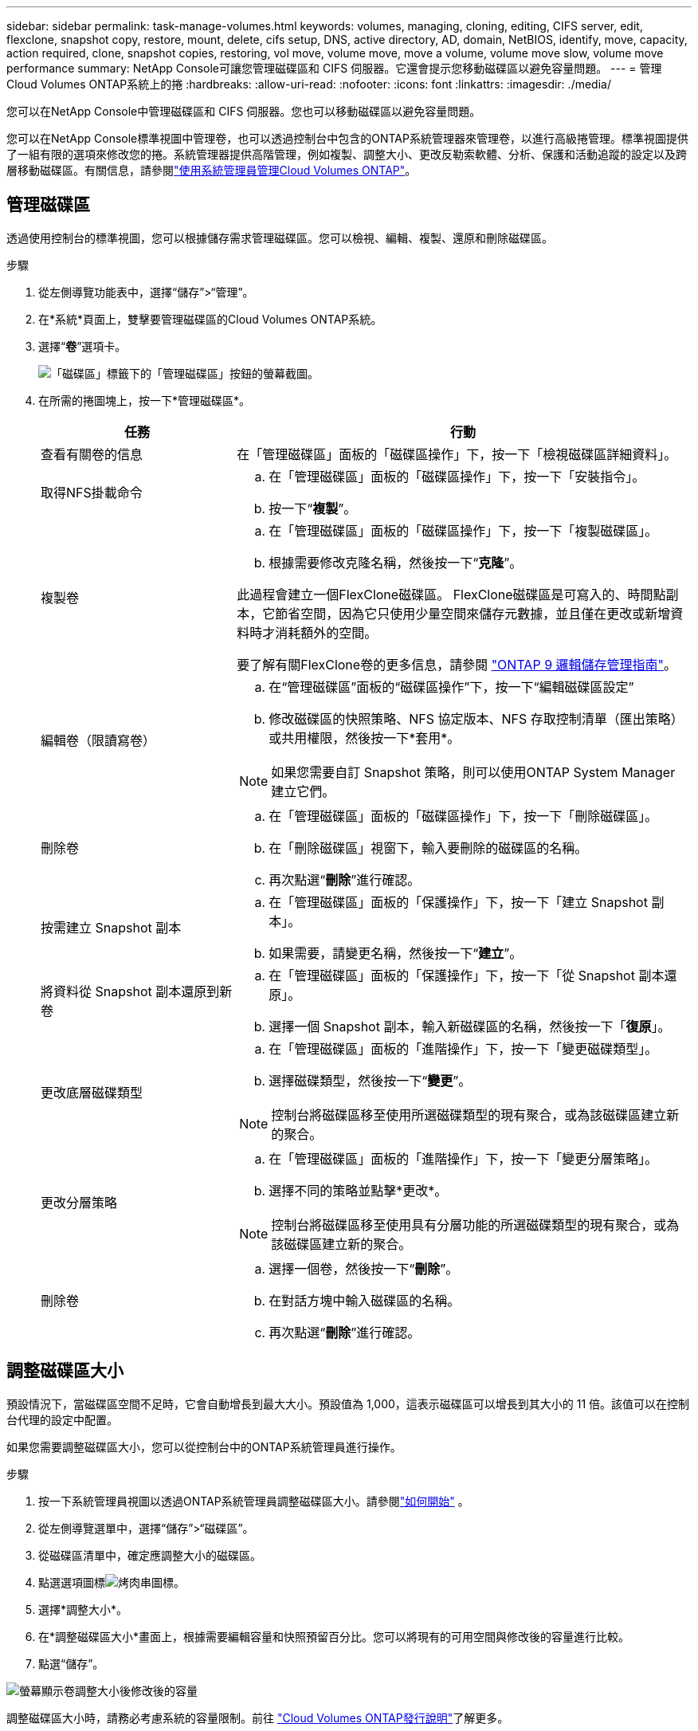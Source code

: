 ---
sidebar: sidebar 
permalink: task-manage-volumes.html 
keywords: volumes, managing, cloning, editing, CIFS server, edit, flexclone, snapshot copy, restore, mount, delete, cifs setup, DNS, active directory, AD, domain, NetBIOS, identify, move, capacity, action required, clone, snapshot copies, restoring, vol move, volume move, move a volume, volume move slow, volume move performance 
summary: NetApp Console可讓您管理磁碟區和 CIFS 伺服器。它還會提示您移動磁碟區以避免容量問題。 
---
= 管理Cloud Volumes ONTAP系統上的捲
:hardbreaks:
:allow-uri-read: 
:nofooter: 
:icons: font
:linkattrs: 
:imagesdir: ./media/


[role="lead"]
您可以在NetApp Console中管理磁碟區和 CIFS 伺服器。您也可以移動磁碟區以避免容量問題。

您可以在NetApp Console標準視圖中管理卷，也可以透過控制台中包含的ONTAP系統管理器來管理卷，以進行高級捲管理。標準視圖提供了一組有限的選項來修改您的捲。系統管理器提供高階管理，例如複製、調整大小、更改反勒索軟體、分析、保護和活動追蹤的設定以及跨層移動磁碟區。有關信息，請參閱link:task-administer-advanced-view.html["使用系統管理員管理Cloud Volumes ONTAP"]。



== 管理磁碟區

透過使用控制台的標準視圖，您可以根據儲存需求管理磁碟區。您可以檢視、編輯、複製、還原和刪除磁碟區。

.步驟
. 從左側導覽功能表中，選擇“儲存”>“管理”。
. 在*系統*頁面上，雙擊要管理磁碟區的Cloud Volumes ONTAP系統。
. 選擇“*卷*”選項卡。
+
image:screenshot_manage_vol_button.png["「磁碟區」標籤下的「管理磁碟區」按鈕的螢幕截圖。"]

. 在所需的捲圖塊上，按一下*管理磁碟區*。
+
[cols="30,70"]
|===
| 任務 | 行動 


| 查看有關卷的信息 | 在「管理磁碟區」面板的「磁碟區操作」下，按一下「檢視磁碟區詳細資料」。 


| 取得NFS掛載命令  a| 
.. 在「管理磁碟區」面板的「磁碟區操作」下，按一下「安裝指令」。
.. 按一下“*複製*”。




| 複製卷  a| 
.. 在「管理磁碟區」面板的「磁碟區操作」下，按一下「複製磁碟區」。
.. 根據需要修改克隆名稱，然後按一下“*克隆*”。


此過程會建立一個FlexClone磁碟區。  FlexClone磁碟區是可寫入的、時間點副本，它節省空間，因為它只使用少量空間來儲存元數據，並且僅在更改或新增資料時才消耗額外的空間。

要了解有關FlexClone卷的更多信息，請參閱 http://docs.netapp.com/ontap-9/topic/com.netapp.doc.dot-cm-vsmg/home.html["ONTAP 9 邏輯儲存管理指南"^]。



| 編輯卷（限讀寫卷）  a| 
.. 在“管理磁碟區”面板的“磁碟區操作”下，按一下“編輯磁碟區設定”
.. 修改磁碟區的快照策略、NFS 協定版本、NFS 存取控制清單（匯出策略）或共用權限，然後按一下*套用*。



NOTE: 如果您需要自訂 Snapshot 策略，則可以使用ONTAP System Manager 建立它們。



| 刪除卷  a| 
.. 在「管理磁碟區」面板的「磁碟區操作」下，按一下「刪除磁碟區」。
.. 在「刪除磁碟區」視窗下，輸入要刪除的磁碟區的名稱。
.. 再次點選“*刪除*”進行確認。




| 按需建立 Snapshot 副本  a| 
.. 在「管理磁碟區」面板的「保護操作」下，按一下「建立 Snapshot 副本」。
.. 如果需要，請變更名稱，然後按一下“*建立*”。




| 將資料從 Snapshot 副本還原到新卷  a| 
.. 在「管理磁碟區」面板的「保護操作」下，按一下「從 Snapshot 副本還原」。
.. 選擇一個 Snapshot 副本，輸入新磁碟區的名稱，然後按一下「*復原*」。




| 更改底層磁碟類型  a| 
.. 在「管理磁碟區」面板的「進階操作」下，按一下「變更磁碟類型」。
.. 選擇磁碟類型，然後按一下“*變更*”。



NOTE: 控制台將磁碟區移至使用所選磁碟類型的現有聚合，或為該磁碟區建立新的聚合。



| 更改分層策略  a| 
.. 在「管理磁碟區」面板的「進階操作」下，按一下「變更分層策略」。
.. 選擇不同的策略並點擊*更改*。



NOTE: 控制台將磁碟區移至使用具有分層功能的所選磁碟類型的現有聚合，或為該磁碟區建立新的聚合。



| 刪除卷  a| 
.. 選擇一個卷，然後按一下“*刪除*”。
.. 在對話方塊中輸入磁碟區的名稱。
.. 再次點選“*刪除*”進行確認。


|===




== 調整磁碟區大小

預設情況下，當磁碟區空間不足時，它會自動增長到最大大小。預設值為 1,000，這表示磁碟區可以增長到其大小的 11 倍。該值可以在控制台代理的設定中配置。

如果您需要調整磁碟區大小，您可以從控制台中的ONTAP系統管理員進行操作。

.步驟
. 按一下系統管理員視圖以透過ONTAP系統管理員調整磁碟區大小。請參閱link:task-administer-advanced-view.html#how-to-get-started["如何開始"] 。
. 從左側導覽選單中，選擇“儲存”>“磁碟區”。
. 從磁碟區清單中，確定應調整大小的磁碟區。
. 點選選項圖標image:screenshot_gallery_options.gif["烤肉串圖標"]。
. 選擇*調整大小*。
. 在*調整磁碟區大小*畫面上，根據需要編輯容量和快照預留百分比。您可以將現有的可用空間與修改後的容量進行比較。
. 點選“儲存”。


image:screenshot-resize-volume.png["螢幕顯示卷調整大小後修改後的容量"]

調整磁碟區大小時，請務必考慮系統的容量限制。前往 https://docs.netapp.com/us-en/cloud-volumes-ontap-relnotes/index.html["Cloud Volumes ONTAP發行說明"^]了解更多。



== 修改 CIFS 伺服器

如果您變更 DNS 伺服器或 Active Directory 網域，則需要修改Cloud Volumes ONTAP中的 CIFS 伺服器，以便它可以繼續為用戶端提供儲存服務。

.步驟
. 從Cloud Volumes ONTAP系統的 *Overview* 標籤中，按一下右側面板下的 *Feature* 標籤。
. 在 CIFS 設定欄位下，按一下 *鉛筆圖示* 以顯示 CIFS 設定視窗。
. 指定 CIFS 伺服器的設定：
+
[cols="30,70"]
|===
| 任務 | 行動 


| 選擇儲存虛擬機器 (SVM) | 選擇 Cloud Volume ONTAP儲存虛擬機器 (SVM) 顯示其配置的 CIFS 資訊。 


| 要加入的 Active Directory 網域 | 您希望 CIFS 伺服器加入的 Active Directory (AD) 網域的 FQDN。 


| 授權加入網域的憑證 | 具有足夠權限將電腦新增至 AD 網域內指定組織單位 (OU) 的 Windows 帳戶的名稱和密碼。 


| DNS 主 IP 位址和輔助 IP 位址 | 為 CIFS 伺服器提供名稱解析的 DNS 伺服器的 IP 位址。所列的 DNS 伺服器必須包含定位 Active Directory LDAP 伺服器和 CIFS 伺服器將加入的網域的網域控制站所需的服務位置記錄 (SRV)。 ifdef::gcp[] 如果您正在設定 Google Managed Active Directory，則預設可以使用 169.254.169.254 IP 位址存取 AD。 endif::gcp[] 


| DNS 網域 | Cloud Volumes ONTAP儲存虛擬機器 (SVM) 的 DNS 網域。大多數情況下，該域與 AD 域相同。 


| CIFS 伺服器 NetBIOS 名稱 | AD 網域中唯一的 CIFS 伺服器名稱。 


| 組織單位  a| 
AD 網域內與 CIFS 伺服器關聯的組織單位。預設值為 CN=Computers。

ifdef::aws[]

** 若要將 AWS Managed Microsoft AD 設定為Cloud Volumes ONTAP 的AD 伺服器，請在此欄位中輸入 *OU=Computers,OU=corp*。


endif::aws[]

ifdef::azure[]

** 若要將 Azure AD 網域服務設定為Cloud Volumes ONTAP 的AD 伺服器，請在此欄位中輸入 *OU=AADDC Computers* 或 *OU=AADDC Users*。link:https://docs.microsoft.com/en-us/azure/active-directory-domain-services/create-ou["Azure 文件：在 Azure AD 網域服務託管網域中建立組織單位 (OU)"^]


endif::azure[]

ifdef::gcp[]

** 若要將 Google Managed Microsoft AD 設定為Cloud Volumes ONTAP的 AD 伺服器，請在此欄位中輸入 *OU=Computers,OU=Cloud*。link:https://cloud.google.com/managed-microsoft-ad/docs/manage-active-directory-objects#organizational_units["Google Cloud 文件：Google Managed Microsoft AD 中的組織單位"^]


endif::gcp[]

|===
. 點選“*設定*”。


.結果
Cloud Volumes ONTAP使用變更來更新 CIFS 伺服器。



== 移動磁碟區

移動磁碟區以提高容量利用率、提高效能並滿足服務等級協定。

您可以在ONTAP系統管理員中移動卷，方法是選擇磁碟區和目標聚合、啟動卷移動操作以及選擇性地監控卷移動作業。使用系統管理員時，磁碟區移動操作會自動完成。

.步驟
. 使用ONTAP系統管理員或ONTAP CLI 將磁碟區移至聚合。
+
在大多數情況下，您可以使用系統管理員來移動磁碟區。

+
有關說明，請參閱link:http://docs.netapp.com/ontap-9/topic/com.netapp.doc.exp-vol-move/home.html["ONTAP 9 捲移動快速指南"^]。





== 當控制台顯示「需要操作」訊息時移動卷

控制台可能會顯示「需要採取行動」訊息，表示需要移動磁碟區以避免容量問題，但您需要自行解決問題。如果發生這種情況，您需要確定如何修正問題，然後移動一個或多個磁碟區。


TIP: 當聚合已達到 90% 的使用容量時，控制台會顯示這些「需要操作」訊息。如果啟用了資料分層，則當聚合已達到 80% 的已使用容量時會顯示訊息。預設情況下，保留 10% 的可用空間用於資料分層。link:task-tiering.html#changing-the-free-space-ratio-for-data-tiering["了解有關數據分層的可用空間比率的更多信息"^] 。

.步驟
. <<確定如何修正容量問題>> 。
. 根據您的分析，移動卷以避免容量問題：
+
** <<將磁碟區移至另一個系統以避免容量問題>> 。
** <<將磁碟區移至另一個聚合以避免容量問題>> 。






=== 確定如何修正容量問題

如果控制台無法提供移動磁碟區以避免容量問題的建議，則必須確定需要移動的磁碟區以及是否應將它們移至同一系統上的另一個聚合或另一個系統。

.步驟
. 查看“需要操作”訊息中的高級信息，以確定已達到其容量限制的聚合。
+
例如，進階資訊應該顯示類似以下內容：聚合 aggr1 已達到其容量限制。

. 確定要移出聚合的一個或多個磁碟區：
+
.. 在Cloud Volumes ONTAP系統中，按一下 *Aggregates tab*。
.. 在聚合圖塊上，按一下image:icon-action.png[""]圖標，然後點擊*查看匯總詳情*。
.. 在「聚合詳細資料」畫面的「概述」標籤下，檢視每個磁碟區的大小並選擇要移出聚合的一個或多個磁碟區。
+
您應該選擇足夠大的磁碟區來釋放聚合中的空間，以避免將來出現額外的容量問題。

+
image::screenshot_aggr_volume_overview.png[螢幕截圖聚合量概覽]



. 如果系統尚未達到磁碟限制，則應將磁碟區移至現有聚合或同一系統上的新聚合。
+
有關信息，請參閱<<move-volumes-aggregate-capacity,將磁碟區移至另一個聚合以避免容量問題>>。

. 如果系統已達到磁碟限制，請執行下列操作之一：
+
.. 刪除所有未使用的磁碟區。
.. 重新排列磁碟區以釋放聚合上的空間。
+
有關信息，請參閱<<move-volumes-aggregate-capacity,將磁碟區移至另一個聚合以避免容量問題>>。

.. 將兩個或多個磁碟區移動到另一個有空間的系統。
+
有關信息，請參閱<<move-volumes-aggregate-capacity,將磁碟區移至另一個聚合以避免容量問題>>。







=== 將磁碟區移至另一個系統以避免容量問題

您可以將一個或多個磁碟區移至另一個Cloud Volumes ONTAP系統以避免容量問題。如果系統達到其磁碟限制，您可能需要執行此操作。

.關於此任務
您可以按照此任務中的步驟來修正以下「需要操作」訊息：

[]
====
移動磁碟區對於避免容量問題是必要的；但是，控制台無法為您執行此操作，因為系統已達到磁碟限制。

====
.步驟
. 確定具有可用容量的Cloud Volumes ONTAP系統，或部署新系統。
. 將來源系統拖曳到目標系統以執行磁碟區的一次性資料複製。
+
有關信息，請參閱link:https://docs.netapp.com/us-en/bluexp-replication/task-replicating-data.html["在系統之間複製數據"^]。

. 前往「複製狀態」頁面，然後中斷SnapMirror關係，將複製的磁碟區從資料保護磁碟區轉換為讀取/寫入磁碟區。
+
有關信息，請參閱link:https://docs.netapp.com/us-en/bluexp-replication/task-replicating-data.html#managing-data-replication-schedules-and-relationships["管理資料複製計劃和關係"^]。

. 配置資料存取的磁碟區。
+
有關配置資料存取目標磁碟區的信息，請參閱link:http://docs.netapp.com/ontap-9/topic/com.netapp.doc.exp-sm-ic-fr/home.html["ONTAP 9 卷災難復原快速指南"^]。

. 刪除原始磁碟區。
+
有關信息，請參閱link:task-manage-volumes.html#manage-volumes["管理磁碟區"]。





=== 將磁碟區移至另一個聚合以避免容量問題

您可以將一個或多個磁碟區移至另一個聚合以避免容量問題。

.關於此任務
您可以按照此任務中的步驟來修正以下「需要操作」訊息：

[]
====
需要移動兩個或更多磁碟區以避免容量問題；但是，控制台無法為您執行此操作。

====
.步驟
. 驗證現有聚合是否具有可供您需要移動的磁碟區所使用的容量：
+
.. 在Cloud Volumes ONTAP系統上，按一下 *Aggregates tab*。
.. 在所需的聚合圖塊上，按一下image:icon-action.png[""]圖標，然後*查看聚合詳細資訊*以查看可用容量（預先配置大小減去已使用聚合容量）。
+
image::screenshot_aggr_capacity.png[螢幕截圖聚合容量]



. 如果需要，將磁碟新增至現有聚合：
+
.. 選擇聚合，然後按一下image:icon-action.png[""]圖示 > *新增磁碟*。
.. 選擇要新增的磁碟數量，然後按一下「*新增*」。


. 如果沒有可用容量的聚合，則建立一個新的聚合。
+
有關信息，請參閱link:task-create-aggregates.html["建立聚合"^]。

. 使用ONTAP系統管理員或ONTAP CLI 將磁碟區移至聚合。
. 在大多數情況下，您可以使用系統管理員來移動磁碟區。
+
有關說明，請參閱link:http://docs.netapp.com/ontap-9/topic/com.netapp.doc.exp-vol-move/home.html["ONTAP 9 捲移動快速指南"^]。





== 交易量變動執行緩慢的原因

如果Cloud Volumes ONTAP符合以下任何條件，則行動磁碟區所需的時間可能會比您預期的要長：

* 該卷是一個克隆。
* 該卷是克隆的父親卷。
* 來源聚合或目標聚合具有單一吞吐量最佳化 HDD (st1) 磁碟。
* 其中一個聚合使用了較舊的物件命名方案。兩個聚合必須使用相同的名稱格式。
+
如果在 9.4 或更早版本中的聚合上啟用了資料分層，則使用較舊的命名方案。

* 來源聚合和目標聚合上的加密設定不匹配，或正在進行重新金鑰。
* 在磁碟區移動時指定了 _-tiering-policy_ 選項來變更分層原則。
* 在磁碟區移動時指定了 _-generate-destination-key_ 選項。




== 查看FlexGroup卷

您可以直接透過控制台中的「磁碟區」標籤檢視透過ONTAP System Manager 或ONTAP CLI 建立的FlexGroup區。您可以透過專用的 *Volumes* 圖塊查看 FleGroup 卷的詳細信息，並透過圖示的懸停文字識別每個FlexGroup卷組。此外，您可以透過磁碟區樣式列識別和排序磁碟區清單視圖下的FlexGroup磁碟區。

image::screenshot_show_flexgroup_vol.png[螢幕截圖顯示 flexgroup vol]


NOTE: 目前，您只能在控制台下方查看現有的FlexGroup磁碟區。您無法在控制台中建立FlexGroup磁碟區。
